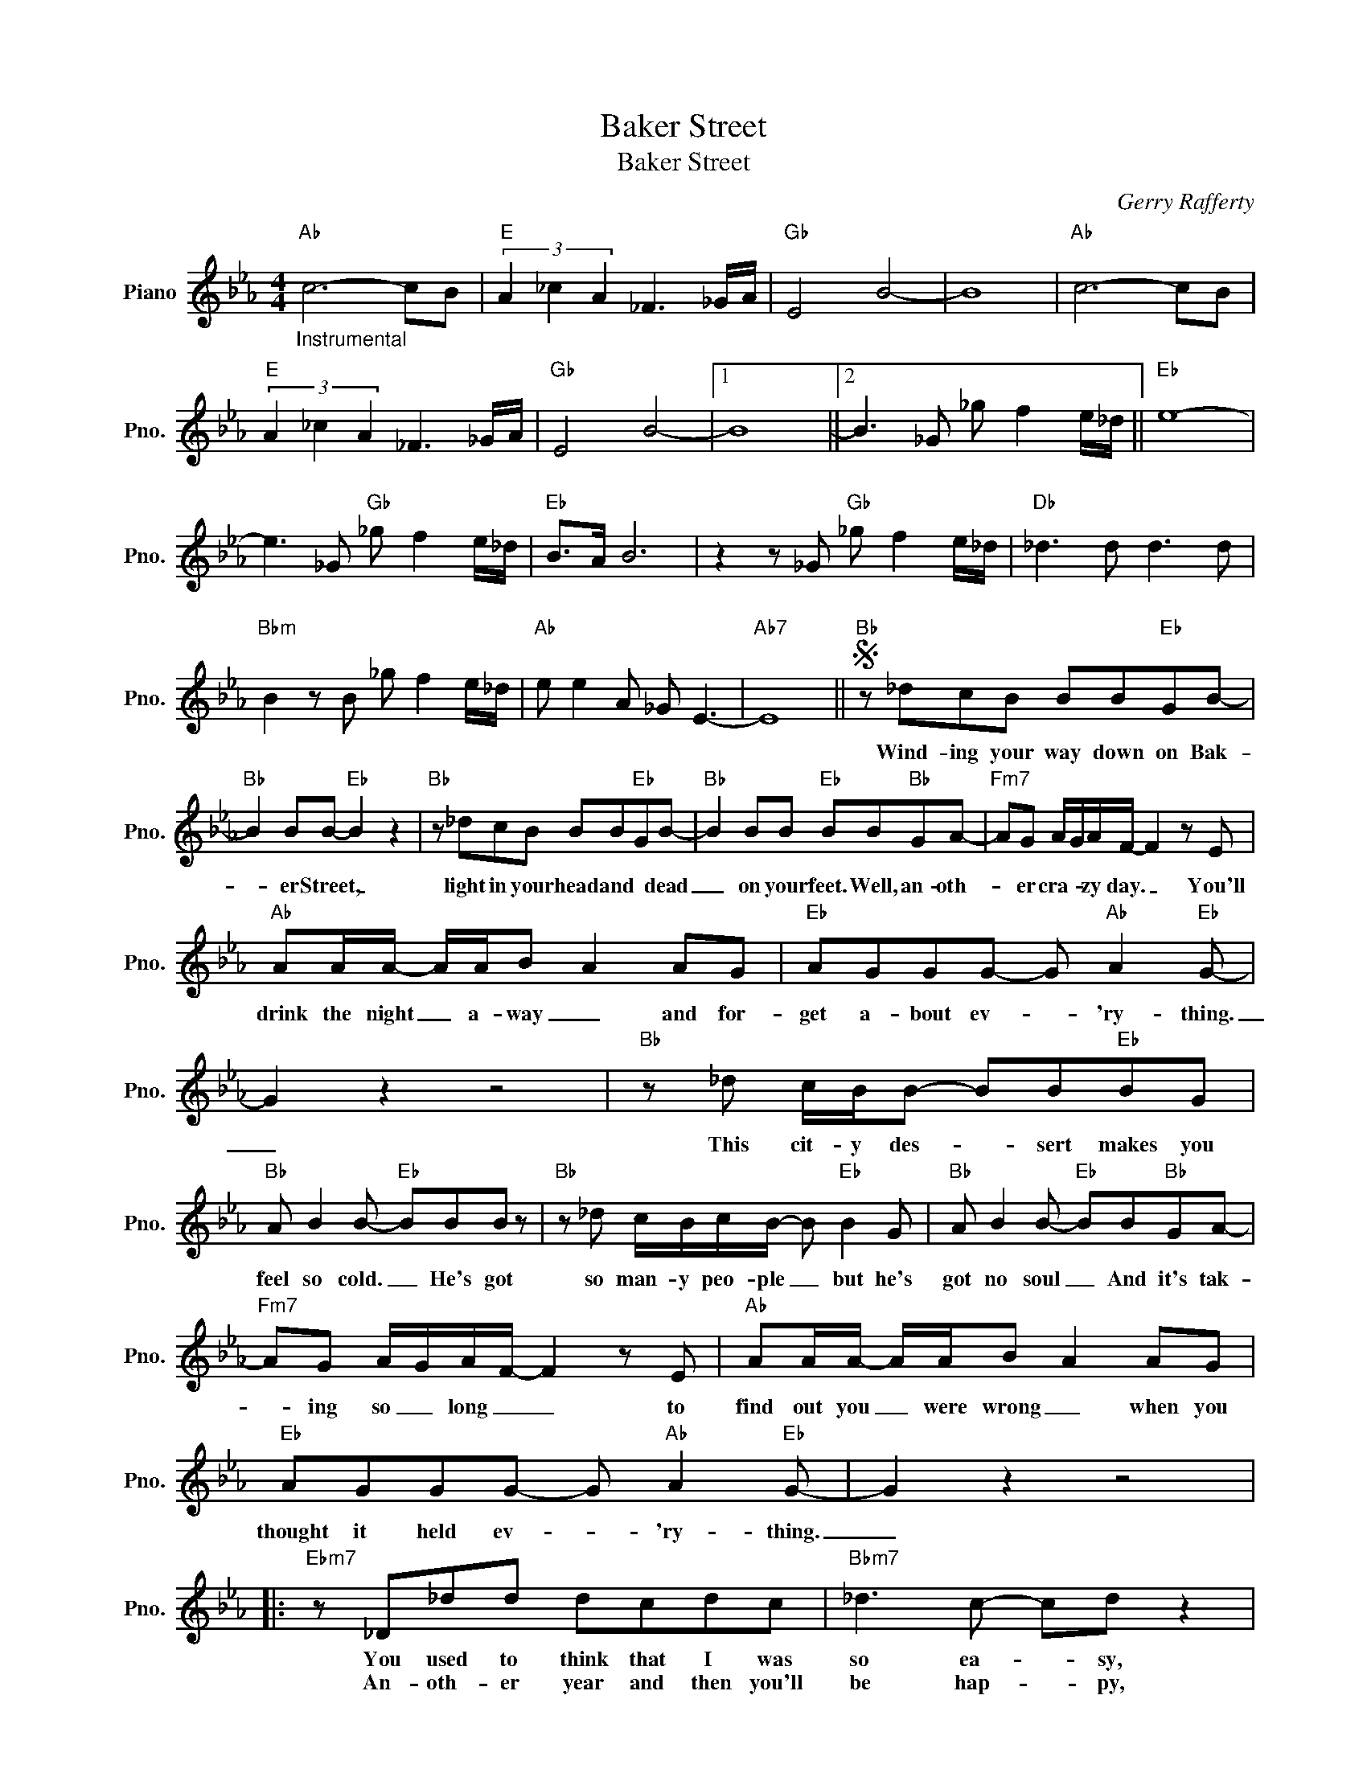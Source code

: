 X:1
T:Baker Street
T:Baker Street
C:Gerry Rafferty
Z:All Rights Reserved
L:1/8
M:4/4
K:Eb
V:1 treble nm="Piano" snm="Pno."
%%MIDI program 0
V:1
"Ab""_Instrumental" c6- cB |"E" (3A2 _c2 A2 _F3 _G/A/ |"Gb" E4 B4- | B8 |"Ab" c6- cB | %5
w: |||||
w: |||||
"E" (3A2 _c2 A2 _F3 _G/A/ |"Gb" E4 B4- |1 B8 ||2 B3 _G _g f2 e/_d/ ||"Eb" e8- | %10
w: |||||
w: |||||
 e3 _G"Gb" _g f2 e/_d/ |"Eb" B>A B6 | z2 z _G"Gb" _g f2 e/_d/ |"Db" _d3 d d3 d | %14
w: ||||
w: ||||
"Bbm" B2 z B _g f2 e/_d/ |"Ab" e e2 A _G E3- |"Ab7" E8 ||S"Bb" z _dcB BB"Eb"GB- | %18
w: |||Wind- ing your way down on Bak-|
w: ||||
"Bb" B2 BB-"Eb" B2 z2 |"Bb" z _dcB BB"Eb"GB- |"Bb" B2 BB"Eb" BB"Bb"GA- |"Fm7" AG A/G/A/F/- F2 z E | %22
w: * er Street, _|light in your head and * dead|_ on your feet. Well, an- oth-|* er cra- * zy day. _ You'll|
w: ||||
"Ab" AA/A/- A/A/B A2 AG |"Eb" AGGG- G"Ab" A2"Eb" G- | G2 z2 z4 |"Bb" z _d c/B/B- BB"Eb"BG | %26
w: drink the night _ a- way _ and for-|get a- bout ev- * 'ry- thing.|_|This cit- y des- * sert makes you|
w: ||||
"Bb" A B2 B-"Eb" BBB z |"Bb" z _d c/B/c/B/- B"Eb" B2 G |"Bb" A B2 B-"Eb" BB"Bb"GA- | %29
w: feel so cold. _ He's got|so man- y peo- ple _ but he's|got no soul _ And it's tak-|
w: |||
"Fm7" AG A/G/A/F/- F2 z E |"Ab" AA/A/- A/A/B A2 AG |"Eb" AGGG- G"Ab" A2"Eb" G- | G2 z2 z4 |: %33
w: * ing so _ long _ _ to|find out you _ were wrong _ when you|thought it held ev- * 'ry- thing.|_|
w: ||||
"Ebm7" z _D_dd dcdc |"Bbm7" _d3 c- cd z2 |"Ebm7" z _D_dd dcdc |"Bbm7" _d3 c- cd z _D | %37
w: You used to think that I was|so ea- * sy,|You used to see that it was|so ea- * sy. But|
w: An- oth- er year and then you'll|be hap- * py,|Just one more year and then you'll|be hap- * py. But|
"Db" e3 _d- dA z2 |"Ab" e3 c- c2 AB- |1"Eb" B4 z4 || z8 :|2"Bb" B4 z4 || %42
w: you're try- * in'|You're try- * in'' *||||
w: you're cry- * in',|You're cry- * in,' *||||
"Gb" z2 z"_Instrumental" _G _g f2 e/_d/ |"Eb" e8 | z2 z _G"Gb" _g f2 e/_d/ |"Eb" B>A B6 | %46
w: ||||
w: ||||
 z2 z _G"Gb" _g f2 e/_d/ |"Db" _d3 d d3 d |"Bbm" B3 B _g f2 e/_d/!dacoda! |"Ab" e e3 z =A2 _A- | %50
w: ||||
w: ||||
 A _G2"^(with repeat)" G _g f2 e/_d/!D.S.! ||O"Ab" A _G2 G _g f2 e/_d/ |"Eb" e z z2 z4 |] %53
w: |||
w: |||

